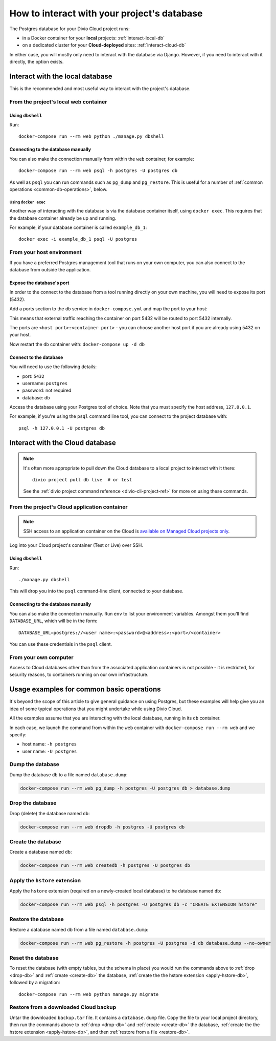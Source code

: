.. _interact-database:

How to interact with your project's database
============================================

The Postgres database for your Divio Cloud project runs:

* in a Docker container for your **local** projects: :ref:`interact-local-db`
* on a dedicated cluster for your **Cloud-deployed** sites: :ref:`interact-cloud-db`

In either case, you will mostly only need to interact with the database via Django. However, if you
need to interact with it directly, the option exists.


.. _interact-local-db:

Interact with the local database
--------------------------------

This is the recommended and most useful way to interact with the project's database.


From the project's local web container
~~~~~~~~~~~~~~~~~~~~~~~~~~~~~~~~~~~~~~

Using ``dbshell``
^^^^^^^^^^^^^^^^^

Run::

    docker-compose run --rm web python ./manage.py dbshell


Connecting to the database manually
^^^^^^^^^^^^^^^^^^^^^^^^^^^^^^^^^^^

You can also make the connection manually from within the ``web`` container, for example::

    docker-compose run --rm web psql -h postgres -U postgres db

As well as ``psql`` you can run commands such as ``pg_dump`` and ``pg_restore``. This is useful
for a number of :ref:`common operations <common-db-operations>`, below.


Using ``docker exec``
.....................

Another way of interacting with the database is via the database container itself, using ``docker
exec``. This requires that the database container already be up and running.

For example, if your database container is called ``example_db_1``::

    docker exec -i example_db_1 psql -U postgres


From your host environment
~~~~~~~~~~~~~~~~~~~~~~~~~~

If you have a preferred Postgres management tool that runs on your own computer, you can also
connect to the database from outside the application.


.. _expose-database-ports:

Expose the database's port
^^^^^^^^^^^^^^^^^^^^^^^^^^

In order to the connect to the database from a tool running directly on your
own machine, you will need to expose its port (5432).

Add a ports section to the ``db`` service in ``docker-compose.yml`` and map the
port to your host:

..  code-block:: yaml
    :emphasize-lines: 3,4

    db:
        image: postgres:9.4
        ports:
            - 5432:5432

This means that external traffic reaching the container on port 5432 will be
routed to port 5432 internally.

The ports are ``<host port>:<container port>`` - you can choose another host
port if you are already using 5432 on your host.

Now restart the ``db`` container with: ``docker-compose up -d db``


Connect to the database
^^^^^^^^^^^^^^^^^^^^^^^

You will need to use the following details:

* port: ``5432``
* username: ``postgres``
* password: not required
* database: ``db``

Access the database using your Postgres tool of choice. Note that you must
specify the host address, ``127.0.0.1``.

For example, if you're using the ``psql`` command line tool, you can connect to the project
database with::

    psql -h 127.0.0.1 -U postgres db


.. _interact-cloud-db:

Interact with the Cloud database
--------------------------------

..  note::

    It's often more appropriate to pull down the Cloud database to a local
    project to interact with it there::

        divio project pull db live  # or test

    See the :ref:`divio project command reference <divio-cli-project-ref>` for more on using these
    commands.


From the project's Cloud application container
~~~~~~~~~~~~~~~~~~~~~~~~~~~~~~~~~~~~~~~~~~~~~~

..  note::

    SSH access to an application container on the Cloud is `available on Managed Cloud projects
    only <http://support.divio.com/control-panel/projects/how-to-ssh-into-your-cloud-server>`_.

Log into your Cloud project's container (Test or Live) over SSH.


Using ``dbshell``
^^^^^^^^^^^^^^^^^

Run::

    ./manage.py dbshell

This will drop you into the ``psql`` command-line client, connected to your database.


Connecting to the database manually
^^^^^^^^^^^^^^^^^^^^^^^^^^^^^^^^^^^

You can also make the connection manually. Run ``env`` to list your environment variables. Amongst
them you'll find ``DATABASE_URL``, which will be in the form::

    DATABASE_URL=postgres://<user name>:<password>@<address>:<port>/<container>

You can use these credentials in the ``psql`` client.


From your own computer
~~~~~~~~~~~~~~~~~~~~~~

Access to Cloud databases other than from the associated application containers is not possible -
it is restricted, for security reasons, to containers running on our own infrastructure.


.. _common-db-operations:

Usage examples for common basic operations
------------------------------------------

It's beyond the scope of this article to give general guidance on using Postgres, but these
examples will help give you an idea of some typical operations that you might undertake while using
Divio Cloud.

All the examples assume that you are interacting with the local database, running in its  ``db``
container.

In each case, we launch the command from within the ``web`` container with ``docker-compose run
--rm web`` and we specify:

* host name: ``-h postgres``
* user name: ``-U postgres``


.. _dump-db:

Dump the database
~~~~~~~~~~~~~~~~~

Dump the database ``db`` to a file named ``database.dump``:

..  code-block:: bash

    docker-compose run --rm web pg_dump -h postgres -U postgres db > database.dump


.. _drop-db:

Drop the database
~~~~~~~~~~~~~~~~~

Drop (delete) the database named ``db``:

..  code-block:: bash

    docker-compose run --rm web dropdb -h postgres -U postgres db


.. _create-db:

Create the database
~~~~~~~~~~~~~~~~~~~~~

Create a database named ``db``:

..  code-block:: bash

    docker-compose run --rm web createdb -h postgres -U postgres db


.. _apply-hstore-db:

Apply the ``hstore`` extension
~~~~~~~~~~~~~~~~~~~~~~~~~~~~~~

Apply the ``hstore`` extension (required on a newly-created local database) to he database named
``db``:

..  code-block:: bash

    docker-compose run --rm web psql -h postgres -U postgres db -c "CREATE EXTENSION hstore"


.. _restore-db:

Restore the database
~~~~~~~~~~~~~~~~~~~~

Restore a database named ``db`` from a file named ``database.dump``:

..  code-block:: bash

    docker-compose run --rm web pg_restore -h postgres -U postgres -d db database.dump --no-owner


.. _reset-database:

Reset the database
~~~~~~~~~~~~~~~~~~

To reset the database (with empty tables, but the schema in place) you would run the commands above
to :ref:`drop <drop-db>` and :ref:`create <create-db>` the database, :ref:`create the the hstore
extension <apply-hstore-db>`, followed by a migration::

    docker-compose run --rm web python manage.py migrate


Restore from a downloaded Cloud backup
~~~~~~~~~~~~~~~~~~~~~~~~~~~~~~~~~~~~~~

Untar the downloaded ``backup.tar`` file. It contains a ``database.dump`` file. Copy the file to
your local project directory, then run the commands above to :ref:`drop <drop-db>` and :ref:`create
<create-db>` the database, :ref:`create the the hstore extension <apply-hstore-db>`, and then
:ref:`restore from a file <restore-db>`.
